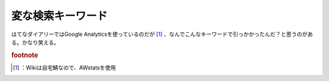 ﻿変な検索キーワード
##################


はてなダイアリーではGoogle Analyticsを使っているのだが [#]_ 、なんでこんなキーワードで引っかかったんだ？と思うのがある。かなり笑える。


.. rubric:: footnote

.. [#] ：Wikiは自宅鯖なので、AWstatsを使用



.. author:: mkouhei
.. categories:: 駄文, computer, 
.. tags::


